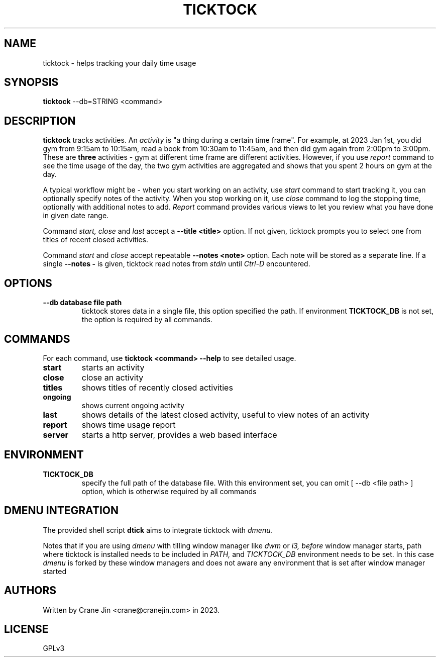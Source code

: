 .TH TICKTOCK 1 "2023-03-22" ticktock
.SH NAME
ticktock \- helps tracking your daily time usage
.SH SYNOPSIS
.B ticktock
--db=STRING <command>
.SH DESCRIPTION
.B ticktock
tracks activities. An
.I activity
is "a thing during a certain time frame". For example, at 2023 Jan 1st,
you did gym from 9:15am to 10:15am, read a book from 10:30am to 11:45am, and then
did gym again from 2:00pm to 3:00pm. These are
.B three
activities - gym at different time frame are different activities. However, if you use
.I report
command to see the time usage of the day, the two gym activities are aggregated and shows
that you spent 2 hours on gym at the day.
.PP
A typical workflow might be - when you start working on an activity, use
.I start
command to start tracking it, you can optionally specify notes of the activity.
When you stop working on it, use
.I close
command to log the stopping time, optionally with additional notes to add.
.I Report
command provides various views to let you review what you have done in given
date range.
.PP
Command
.I start,
.I close
and
.I last
accept a
.B --title\ <title>
option. If not given, ticktock prompts you to select one from titles of recent closed activities.
.PP
Command
.I start
and
.I close
accept repeatable
.B --notes\ <note>
option. Each note will be stored as a separate line. If a single
.B --notes\ -
is given, ticktock read notes from
.I stdin
until
.I Ctrl-D
encountered.
.SH OPTIONS
.TP
.B --db database file path
ticktock stores data in a single file, this option specified the path. If environment
.B TICKTOCK_DB
is not set, the option is required by all commands.
.SH COMMANDS
For each command, use
.NF
.B ticktock <command> --help
.FI
to see detailed usage.

.TP
.B start
starts an activity

.TP
.B close
close an activity

.TP
.B titles
shows titles of recently closed activities

.TP
.B ongoing
shows current ongoing activity

.TP
.B last
shows details of the latest closed activity, useful to view notes of an activity

.TP
.B report
shows time usage report

.TP
.B server
starts a http server, provides a web based interface

.SH ENVIRONMENT
.TP
.B TICKTOCK_DB
specify the full path of the database file. With this environment set, you can omit
[
--db <file path>
]
option, which is otherwise required by all commands
.SH DMENU INTEGRATION
The provided shell script
.B dtick
aims to integrate ticktock with
.I dmenu.
.PP
Notes that if you are using
.I dmenu
with tilling window manager like
.I dwm
or
.I i3,
.I before
window manager starts, path where ticktock is installed needs to be included in
.I PATH,
and
.I TICKTOCK_DB
environment needs to be set. In this case
.I dmenu
is forked by these window managers and does not aware any environment that is set after
window manager started
.SH AUTHORS
Written by Crane Jin <crane@cranejin.com> in 2023.
.SH LICENSE
GPLv3
